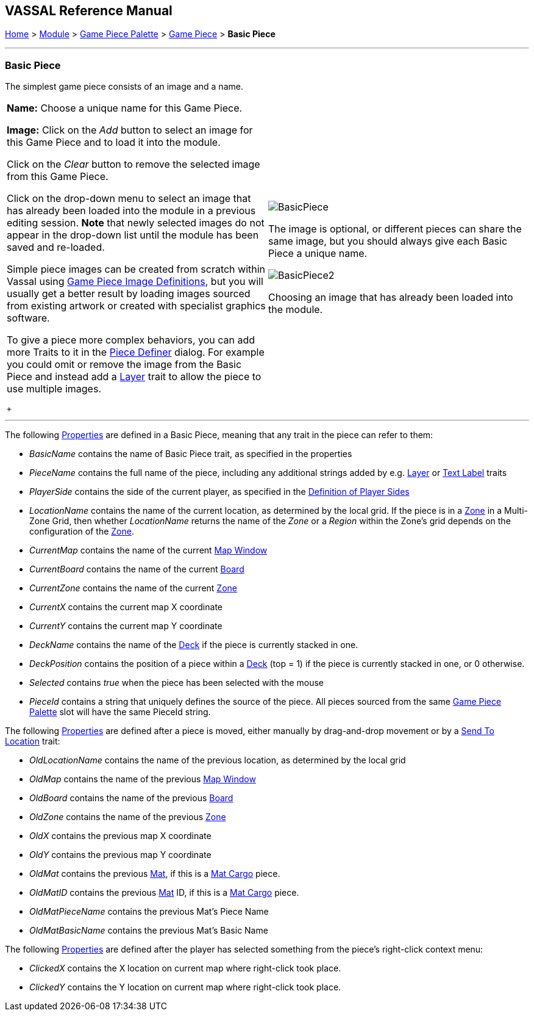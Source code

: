 == VASSAL Reference Manual
[#top]

[.small]#<<index.adoc#toc,Home>> > <<GameModule.adoc#top,Module>> > <<PieceWindow.adoc#top,Game Piece Palette>> > <<GamePiece.adoc#top,Game Piece>> > *Basic Piece*#

'''''

=== Basic Piece

The simplest game piece consists of an image and a name.

[width="100%",cols="50%a,50%a",]
|===
|
*Name:* Choose a unique name for this Game Piece.

*Image:* Click on the _Add_ button to select an image for this Game Piece and to load it into the module.

Click on the _Clear_ button to remove the selected image from this Game Piece.

Click on the drop-down menu to select an image that has already been loaded into the module in a previous editing session. *Note* that newly selected images do not appear in the drop-down list until the module has been saved and re-loaded.

Simple piece images can be created from scratch within Vassal using <<GamePieceImageDefinitions.adoc#top,Game Piece Image Definitions>>, but you will usually get a better result by loading images sourced from existing artwork or created with specialist graphics software.

To give a piece more complex behaviors, you can add more Traits to it in the <<GamePiece.adoc#top,Piece Definer>> dialog.
For example you could omit or remove the image from the Basic Piece and instead add a <<Layer.adoc#top,Layer>> trait to allow the piece to use multiple images.

 + a|
image:images/BasicPiece.png[]

The image is optional, or different pieces can share the same image, but you should always give each Basic Piece a unique name.

image:images/BasicPiece2.png[]

Choosing an image that has already been loaded into the module.

|===

'''''

The following <<Properties.adoc#top,Properties>> are defined in a Basic Piece, meaning that any trait in the piece can refer to them:

* _BasicName_ contains the name of Basic Piece trait, as specified in the properties
* _PieceName_ contains the full name of the piece, including any additional strings added by e.g.
<<Layer.adoc#top,Layer>> or <<Label.adoc#top,Text Label>> traits
* _PlayerSide_ contains the side of the current player, as specified in the <<GameModule.adoc#Definition_of_Player_Sides,Definition of Player Sides>>
* _LocationName_ contains the name of the current location, as determined by the local grid.
If the piece is in a <<ZonedGrid.adoc#top,Zone>> in a Multi-Zone Grid, then whether _LocationName_ returns the name of the _Zone_ or a _Region_ within the Zone's grid depends on the configuration of the <<ZonedGrid.adoc#top,Zone>>. +
* _CurrentMap_ contains the name of the current <<Map.adoc#top,Map Window>> +
* _CurrentBoard_ contains the name of the current <<Board.adoc#top,Board>>
* _CurrentZone_ contains the name of the current <<ZonedGrid.adoc#top,Zone>>
* _CurrentX_ contains the current map X coordinate
* _CurrentY_ contains the current map Y coordinate
* _DeckName_ contains the name of the <<Deck.adoc#top,Deck>> if the piece is currently stacked in one.
* _DeckPosition_ contains the position of a piece within a <<Deck.adoc#top,Deck>> (top = 1) if the piece is currently stacked in one, or 0 otherwise.
* _Selected_ contains _true_ when the piece has been selected with the mouse
* _PieceId_ contains a string that uniquely defines the source of the piece.
All pieces sourced from the same <<PieceWindow.adoc#top,Game Piece Palette>> slot will have the same PieceId string.

The following <<Properties.adoc#top,Properties>> are defined after a piece is moved, either manually by drag-and-drop movement or by a <<SendToLocation.adoc#top,Send To Location>> trait:

* _OldLocationName_ contains the name of the previous location, as determined by the local grid +
* _OldMap_ contains the name of the previous <<Map.adoc#top,Map Window>> +
* _OldBoard_ contains the name of the previous <<Board.adoc#top,Board>>
* _OldZone_ contains the name of the previous <<ZonedGrid.adoc#top,Zone>>
* _OldX_ contains the previous map X coordinate
* _OldY_ contains the previous map Y coordinate
* _OldMat_ contains the previous <<Mat.adoc#top,Mat>>, if this is a <<MatCargo.adoc#top, Mat Cargo>> piece.
* _OldMatID_ contains the previous <<Mat.adoc#top,Mat>> ID, if this is a <<MatCargo.adoc#top, Mat Cargo>> piece.
* _OldMatPieceName_ contains the previous Mat's Piece Name
* _OldMatBasicName_ contains the previous Mat's Basic Name

The following <<Properties.adoc#top,Properties>> are defined after the player has selected something from the piece's right-click context menu:

* _ClickedX_ contains the X location on current map where right-click took place.

* _ClickedY_ contains the Y location on current map where right-click took place.

